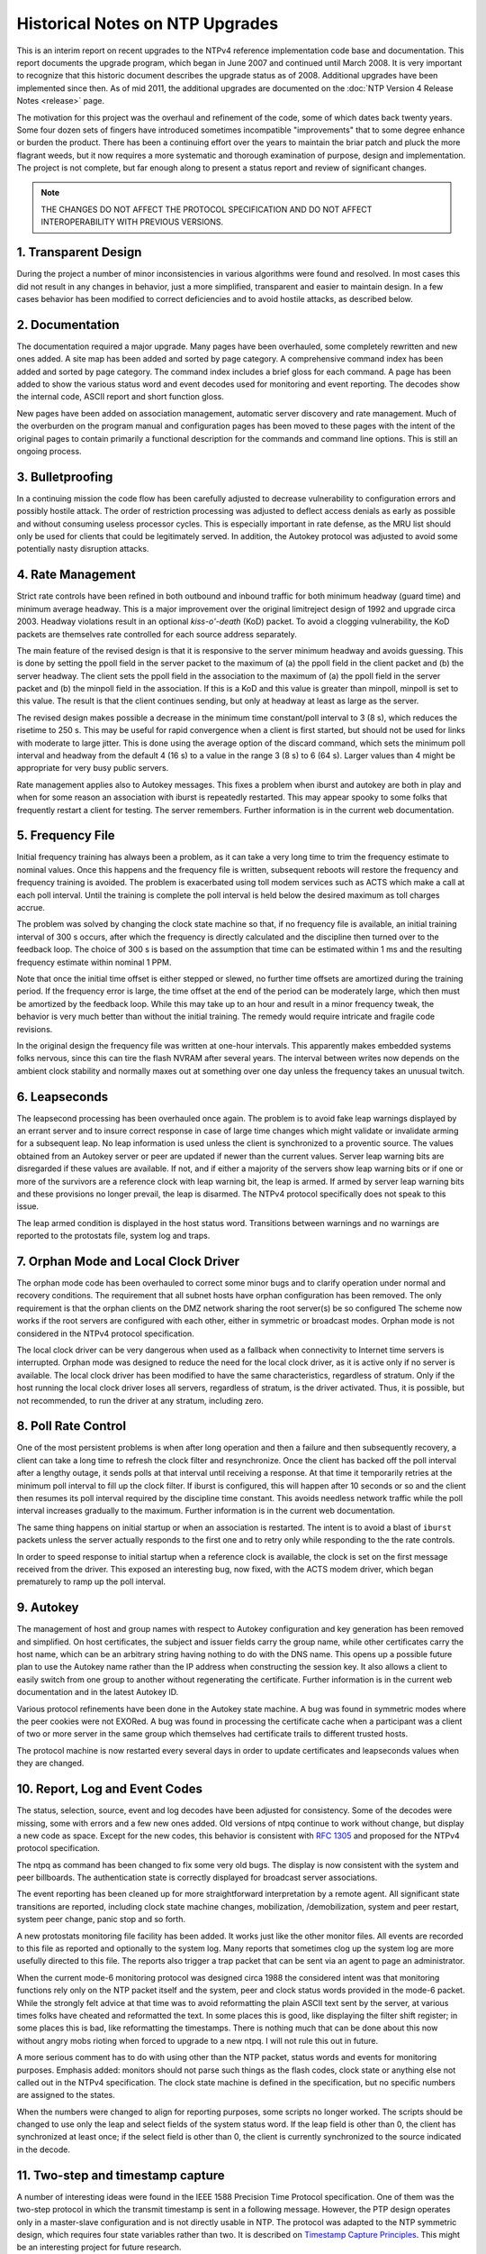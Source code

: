 Historical Notes on NTP Upgrades
================================

This is an interim report on recent upgrades to the NTPv4 reference
implementation code base and documentation. This report documents the
upgrade program, which began in June 2007 and continued until March
2008. It is very important to recognize that this historic document
describes the upgrade status as of 2008. Additional upgrades have been
implemented since then. As of mid 2011, the additional upgrades are
documented on the :doc:`NTP Version 4 Release
Notes <release>` page.

The motivation for this project was the overhaul and refinement of the
code, some of which dates back twenty years. Some four dozen sets of
fingers have introduced sometimes incompatible "improvements" that to
some degree enhance or burden the product. There has been a continuing
effort over the years to maintain the briar patch and pluck the more
flagrant weeds, but it now requires a more systematic and thorough
examination of purpose, design and implementation. The project is not
complete, but far enough along to present a status report and review of
significant changes.

.. note::
    THE CHANGES DO NOT AFFECT THE PROTOCOL SPECIFICATION AND DO
    NOT AFFECT INTEROPERABILITY WITH PREVIOUS VERSIONS.

1. Transparent Design
---------------------

During the project a number of minor inconsistencies in various
algorithms were found and resolved. In most cases this did not result in
any changes in behavior, just a more simplified, transparent and easier
to maintain design. In a few cases behavior has been modified to correct
deficiencies and to avoid hostile attacks, as described below.

2. Documentation
----------------

The documentation required a major upgrade. Many pages have been
overhauled, some completely rewritten and new ones added. A site map has
been added and sorted by page category. A comprehensive command index
has been added and sorted by page category. The command index includes a
brief gloss for each command. A page has been added to show the various
status word and event decodes used for monitoring and event reporting.
The decodes show the internal code, ASCII report and short function
gloss.

New pages have been added on association management, automatic server
discovery and rate management. Much of the overburden on the program
manual and configuration pages has been moved to these pages with the
intent of the original pages to contain primarily a functional
description for the commands and command line options. This is still an
ongoing process.

3. Bulletproofing
-----------------

In a continuing mission the code flow has been carefully adjusted to
decrease vulnerability to configuration errors and possibly hostile
attack. The order of restriction processing was adjusted to deflect
access denials as early as possible and without consuming useless
processor cycles. This is especially important in rate defense, as the
MRU list should only be used for clients that could be legitimately
served. In addition, the Autokey protocol was adjusted to avoid some
potentially nasty disruption attacks.

4. Rate Management
------------------

Strict rate controls have been refined in both outbound and inbound
traffic for both minimum headway (guard time) and minimum average
headway. This is a major improvement over the original limitreject
design of 1992 and upgrade circa 2003. Headway violations result in an
optional *kiss-o'-death* (KoD) packet. To avoid a clogging
vulnerability, the KoD packets are themselves rate controlled for each
source address separately.

The main feature of the revised design is that it is responsive to the
server minimum headway and avoids guessing. This is done by setting the
ppoll field in the server packet to the maximum of (a) the ppoll field
in the client packet and (b) the server headway. The client sets the
ppoll field in the association to the maximum of (a) the ppoll field in
the server packet and (b) the minpoll field in the association. If this
is a KoD and this value is greater than minpoll, minpoll is set to this
value. The result is that the client continues sending, but only at
headway at least as large as the server.

The revised design makes possible a decrease in the minimum time
constant/poll interval to 3 (8 s), which reduces the risetime to 250 s.
This may be useful for rapid convergence when a client is first started,
but should not be used for links with moderate to large jitter. This is
done using the average option of the discard command, which sets the
minimum poll interval and headway from the default 4 (16 s) to a value
in the range 3 (8 s) to 6 (64 s). Larger values than 4 might be
appropriate for very busy public servers.

Rate management applies also to Autokey messages. This fixes a problem
when iburst and autokey are both in play and when for some reason an
association with iburst is repeatedly restarted. This may appear spooky
to some folks that frequently restart a client for testing. The server
remembers. Further information is in the current web documentation.

5. Frequency File
-----------------

Initial frequency training has always been a problem, as it can take a
very long time to trim the frequency estimate to nominal values. Once
this happens and the frequency file is written, subsequent reboots will
restore the frequency and frequency training is avoided. The problem is
exacerbated using toll modem services such as ACTS which make a call at
each poll interval. Until the training is complete the poll interval is
held below the desired maximum as toll charges accrue.

The problem was solved by changing the clock state machine so that, if
no frequency file is available, an initial training interval of 300 s
occurs, after which the frequency is directly calculated and the
discipline then turned over to the feedback loop. The choice of 300 s is
based on the assumption that time can be estimated within 1 ms and the
resulting frequency estimate within nominal 1 PPM.

Note that once the initial time offset is either stepped or slewed, no
further time offsets are amortized during the training period. If the
frequency error is large, the time offset at the end of the period can
be moderately large, which then must be amortized by the feedback loop.
While this may take up to an hour and result in a minor frequency tweak,
the behavior is very much better than without the initial training. The
remedy would require intricate and fragile code revisions.

In the original design the frequency file was written at one-hour
intervals. This apparently makes embedded systems folks nervous, since
this can tire the flash NVRAM after several years. The interval between
writes now depends on the ambient clock stability and normally maxes out
at something over one day unless the frequency takes an unusual twitch.

6. Leapseconds
--------------

The leapsecond processing has been overhauled once again. The problem is
to avoid fake leap warnings displayed by an errant server and to insure
correct response in case of large time changes which might validate or
invalidate arming for a subsequent leap. No leap information is used
unless the client is synchronized to a proventic source. The values
obtained from an Autokey server or peer are updated if newer than the
current values. Server leap warning bits are disregarded if these values
are available. If not, and if either a majority of the servers show leap
warning bits or if one or more of the survivors are a reference clock
with leap warning bit, the leap is armed. If armed by server leap
warning bits and these provisions no longer prevail, the leap is
disarmed. The NTPv4 protocol specifically does not speak to this issue.

The leap armed condition is displayed in the host status word.
Transitions between warnings and no warnings are reported to the
protostats file, system log and traps.

7. Orphan Mode and Local Clock Driver
-------------------------------------

The orphan mode code has been overhauled to correct some minor bugs and
to clarify operation under normal and recovery conditions. The
requirement that all subnet hosts have orphan configuration has been
removed. The only requirement is that the orphan clients on the DMZ
network sharing the root server(s) be so configured The scheme now works
if the root servers are configured with each other, either in symmetric
or broadcast modes. Orphan mode is not considered in the NTPv4 protocol
specification.

The local clock driver can be very dangerous when used as a fallback
when connectivity to Internet time servers is interrupted. Orphan mode
was designed to reduce the need for the local clock driver, as it is
active only if no server is available. The local clock driver has been
modified to have the same characteristics, regardless of stratum. Only
if the host running the local clock driver loses all servers, regardless
of stratum, is the driver activated. Thus, it is possible, but not
recommended, to run the driver at any stratum, including zero.

8. Poll Rate Control
--------------------

One of the most persistent problems is when after long operation and
then a failure and then subsequently recovery, a client can take a long
time to refresh the clock filter and resynchronize. Once the client has
backed off the poll interval after a lengthy outage, it sends polls at
that interval until receiving a response. At that time it temporarily
retries at the minimum poll interval to fill up the clock filter. If
iburst is configured, this will happen after 10 seconds or so and the
client then resumes its poll interval required by the discipline time
constant. This avoids needless network traffic while the poll interval
increases gradually to the maximum. Further information is in the
current web documentation.

The same thing happens on initial startup or when an association is
restarted. The intent is to avoid a blast of ``iburst`` packets unless
the server actually responds to the first one and to retry only while
responding to the the rate controls.

In order to speed response to initial startup when a reference clock is
available, the clock is set on the first message received from the
driver. This exposed an interesting bug, now fixed, with the ACTS modem
driver, which began prematurely to ramp up the poll interval.

9. Autokey
----------

The management of host and group names with respect to Autokey
configuration and key generation has been removed and simplified. On
host certificates, the subject and issuer fields carry the group name,
while other certificates carry the host name, which can be an arbitrary
string having nothing to do with the DNS name. This opens up a possible
future plan to use the Autokey name rather than the IP address when
constructing the session key. It also allows a client to easily switch
from one group to another without regenerating the certificate. Further
information is in the current web documentation and in the latest
Autokey ID.

Various protocol refinements have been done in the Autokey state
machine. A bug was found in symmetric modes where the peer cookies were
not EXORed. A bug was found in processing the certificate cache when a
participant was a client of two or more server in the same group which
themselves had certificate trails to different trusted hosts.

The protocol machine is now restarted every several days in order to
update certificates and leapseconds values when they are changed.

10. Report, Log and Event Codes
-------------------------------

The status, selection, source, event and log decodes have been adjusted
for consistency. Some of the decodes were missing, some with errors and
a few new ones added. Old versions of ntpq continue to work without
change, but display a new code as space. Except for the new codes, this
behavior is consistent with :rfc:`1305` and proposed for the NTPv4 protocol
specification.

The ntpq as command has been changed to fix some very old bugs. The
display is now consistent with the system and peer billboards. The
authentication state is correctly displayed for broadcast server
associations.

The event reporting has been cleaned up for more straightforward
interpretation by a remote agent. All significant state transitions are
reported, including clock state machine changes, mobilization,
/demobilization, system and peer restart, system peer change, panic stop
and so forth.

A new protostats monitoring file facility has been added. It works just
like the other monitor files. All events are recorded to this file as
reported and optionally to the system log. Many reports that sometimes
clog up the system log are more usefully directed to this file. The
reports also trigger a trap packet that can be sent via an agent to page
an administrator.

When the current mode-6 monitoring protocol was designed circa 1988 the
considered intent was that monitoring functions rely only on the NTP
packet itself and the system, peer and clock status words provided in
the mode-6 packet. While the strongly felt advice at that time was to
avoid reformatting the plain ASCII text sent by the server, at various
times folks have cheated and reformatted the text. In some places this
is good, like displaying the filter shift register; in some places this
is bad, like reformatting the timestamps. There is nothing much that can
be done about this now without angry mobs rioting when forced to upgrade
to a new ntpq. I will not rule this out in future.

A more serious comment has to do with using other than the NTP packet,
status words and events for monitoring purposes. Emphasis added:
monitors should not parse such things as the flash codes, clock state or
anything else not called out in the NTPv4 specification. The clock state
machine is defined in the specification, but no specific numbers are
assigned to the states.

When the numbers were changed to align for reporting purposes, some
scripts no longer worked. The scripts should be changed to use only the
leap and select fields of the system status word. If the leap field is
other than 0, the client has synchronized at least once; if the select
field is other than 0, the client is currently synchronized to the
source indicated in the decode.

11. Two-step and timestamp capture
----------------------------------

A number of interesting ideas were found in the IEEE 1588 Precision Time
Protocol specification. One of them was the two-step protocol in which
the transmit timestamp is sent in a following message. However, the PTP
design operates only in a master-slave configuration and is not directly
usable in NTP. The protocol was adapted to the NTP symmetric design,
which requires four state variables rather than two. It is described on
`Timestamp Capture
Principles <http://www.eecis.udel.edu/~mills/stamp.html>`__. This might
be an interesting project for future research.

A detailed study of the timestamp capture opportunities for both
hardware and software timestamping revealed that the most accurate and
interoperable design involves the transmit timestamp at the beginning of
the packet and then receive timestamp at the end. This makes it possible
to accurately measure the offset and delay even if the ends of the
synchronization path operate at different rates. It is described on the
Timestamp Capture Principles page.

12. Windows client bug
----------------------

The Windows XP and Vista clients send the NTP request in symmetric
active mode rather than client mode. An unsuspecting server could
mobilize a symmetric passive association, which is a serious security
vulnerability. The NTPv4 servers, including those at NIST and USNO,
discard symmetric active requests unless cryptographically
authenticated, so Windows clients do not work. The Microsoft KB 875424
discusses the preferred workaround; however, an optional workaround is
now available so that, if the request is not authenticated, the server
responds with symmetric passive mode, but without mobilize an
association. The workaround is enabled with the WINTIME build option.

The spec assumes that either peer in symmetric modes can synchronize the
other should a peer lose all sources. The workaround violates that
assumption and some legitimate configuration might be badly misused. It
should be used only with this understanding.

13. Autonomous configuration
----------------------------

The autonomous configuration (pool and manycast) code was refined to
more reliably prune excess servers. If a truechimer is discarded by the
clustering algorithm and the total number of survivors is greater than
the maxclock option of the tos command, it is considered excess and
shows a "#" tally code. If the association is ephemeral and survives the
clustering algorithm, the watchdog counter is reset. If the watchdog
timer expires and the total number of associations is greater than the
maxclock option of the tos command, it is demobilized. This behavior is
not considered in the NTPv4 protocol specification.

14. Code ornamentation
----------------------

When auditing the code and figuring out its historic origin and
evolution, additional commentary has been added so future generations
can figure it out, too.

| David L. Mills
|  17 March 2008
